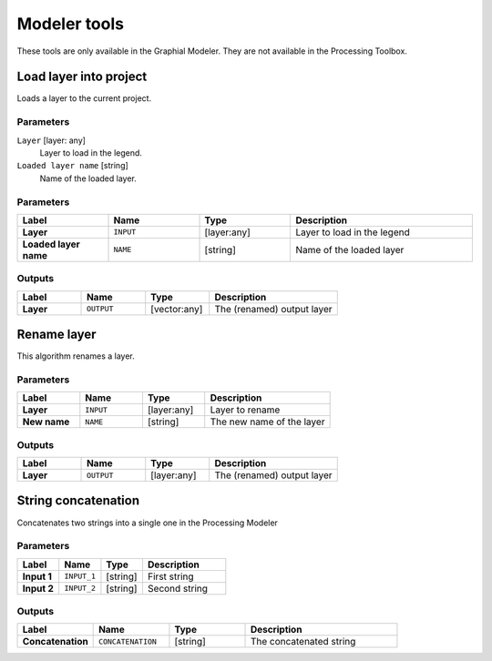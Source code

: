 Modeler tools
=============

.. only:: html

   .. contents::
      :local:
      :depth: 1

These tools are only available in the Graphial Modeler.
They are not available in the Processing Toolbox.


.. _qgisloadlayer:

Load layer into project
-----------------------
Loads a layer to the current project.

Parameters
..........

``Layer`` [layer: any]
  Layer to load in the legend.

``Loaded layer name`` [string]
  Name of the loaded layer.

Parameters
..........

.. list-table::
   :header-rows: 1
   :widths: 20 20 20 40
   :stub-columns: 0

   *  - Label
      - Name
      - Type
      - Description
   *  - **Layer**
      - ``INPUT``
      - [layer:any]
      - Layer to load in the legend
   *  - **Loaded layer name**
      - ``NAME``
      - [string]
      - Name of the loaded layer

Outputs
.......

.. list-table::
   :header-rows: 1
   :widths: 20 20 20 40
   :stub-columns: 0

   *  - Label
      - Name
      - Type
      - Description
   *  - **Layer**
      - ``OUTPUT``
      - [vector:any]
      - The (renamed) output layer


.. _qgisrenamelayer:

Rename layer
------------
This algorithm renames a layer.

Parameters
..........

.. list-table::
   :header-rows: 1
   :widths: 20 20 20 40
   :stub-columns: 0

   *  - Label
      - Name
      - Type
      - Description
   *  - **Layer**
      - ``INPUT``
      - [layer:any]
      - Layer to rename
   *  - **New name**
      - ``NAME``
      - [string]
      - The new name of the layer

Outputs
.......

.. list-table::
   :header-rows: 1
   :widths: 20 20 20 40
   :stub-columns: 0

   *  - Label
      - Name
      - Type
      - Description
   *  - **Layer**
      - ``OUTPUT``
      - [layer:any]
      - The (renamed) output layer


.. _qgisstringconcatenation:

String concatenation
--------------------
Concatenates two strings into a single one in the Processing Modeler

Parameters
..........

.. list-table::
   :header-rows: 1
   :widths: 20 20 20 40
   :stub-columns: 0

   *  - Label
      - Name
      - Type
      - Description
   *  - **Input 1**
      - ``INPUT_1``
      - [string]
      - First string
   *  - **Input 2**
      - ``INPUT_2``
      - [string]
      - Second string

Outputs
.......

.. list-table::
   :header-rows: 1
   :widths: 20 20 20 40
   :stub-columns: 0

   *  - Label
      - Name
      - Type
      - Description
   *  - **Concatenation**
      - ``CONCATENATION``
      - [string]
      - The concatenated string
